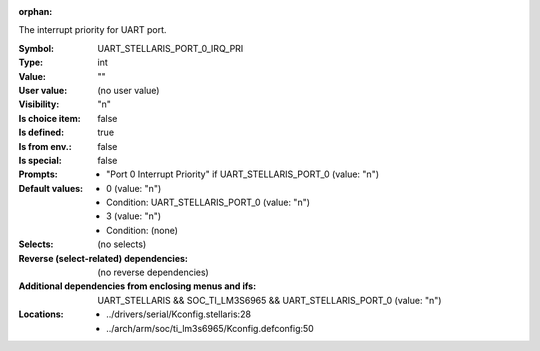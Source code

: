 :orphan:

.. title:: UART_STELLARIS_PORT_0_IRQ_PRI

.. option:: CONFIG_UART_STELLARIS_PORT_0_IRQ_PRI:
.. _CONFIG_UART_STELLARIS_PORT_0_IRQ_PRI:

The interrupt priority for UART port.



:Symbol:           UART_STELLARIS_PORT_0_IRQ_PRI
:Type:             int
:Value:            ""
:User value:       (no user value)
:Visibility:       "n"
:Is choice item:   false
:Is defined:       true
:Is from env.:     false
:Is special:       false
:Prompts:

 *  "Port 0 Interrupt Priority" if UART_STELLARIS_PORT_0 (value: "n")
:Default values:

 *  0 (value: "n")
 *   Condition: UART_STELLARIS_PORT_0 (value: "n")
 *  3 (value: "n")
 *   Condition: (none)
:Selects:
 (no selects)
:Reverse (select-related) dependencies:
 (no reverse dependencies)
:Additional dependencies from enclosing menus and ifs:
 UART_STELLARIS && SOC_TI_LM3S6965 && UART_STELLARIS_PORT_0 (value: "n")
:Locations:
 * ../drivers/serial/Kconfig.stellaris:28
 * ../arch/arm/soc/ti_lm3s6965/Kconfig.defconfig:50